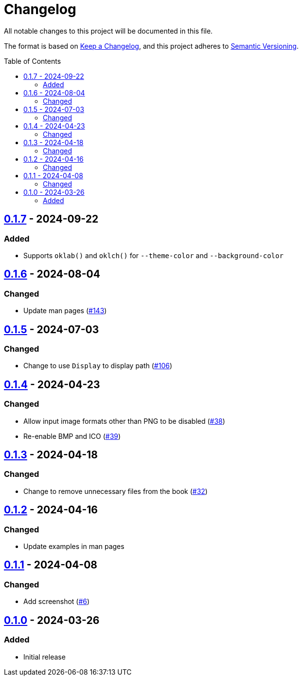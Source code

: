// SPDX-FileCopyrightText: 2024 Shun Sakai
//
// SPDX-License-Identifier: GPL-3.0-or-later

= Changelog
:toc: preamble
:project-url: https://github.com/sorairolake/favico
:compare-url: {project-url}/compare
:issue-url: {project-url}/issues
:pull-request-url: {project-url}/pull

All notable changes to this project will be documented in this file.

The format is based on https://keepachangelog.com/[Keep a Changelog], and this
project adheres to https://semver.org/[Semantic Versioning].

== {compare-url}/v0.1.6\...v0.1.7[0.1.7] - 2024-09-22

=== Added

* Supports `oklab()` and `oklch()` for `--theme-color` and `--background-color`

== {compare-url}/v0.1.5\...v0.1.6[0.1.6] - 2024-08-04

=== Changed

* Update man pages ({pull-request-url}/143[#143])

== {compare-url}/v0.1.4\...v0.1.5[0.1.5] - 2024-07-03

=== Changed

* Change to use `Display` to display path ({pull-request-url}/106[#106])

== {compare-url}/v0.1.3\...v0.1.4[0.1.4] - 2024-04-23

=== Changed

* Allow input image formats other than PNG to be disabled
  ({pull-request-url}/38[#38])
* Re-enable BMP and ICO ({pull-request-url}/39[#39])

== {compare-url}/v0.1.2\...v0.1.3[0.1.3] - 2024-04-18

=== Changed

* Change to remove unnecessary files from the book
  ({pull-request-url}/32[#32])

== {compare-url}/v0.1.1\...v0.1.2[0.1.2] - 2024-04-16

=== Changed

* Update examples in man pages

== {compare-url}/v0.1.0\...v0.1.1[0.1.1] - 2024-04-08

=== Changed

* Add screenshot ({pull-request-url}/6[#6])

== {project-url}/releases/tag/v0.1.0[0.1.0] - 2024-03-26

=== Added

* Initial release
